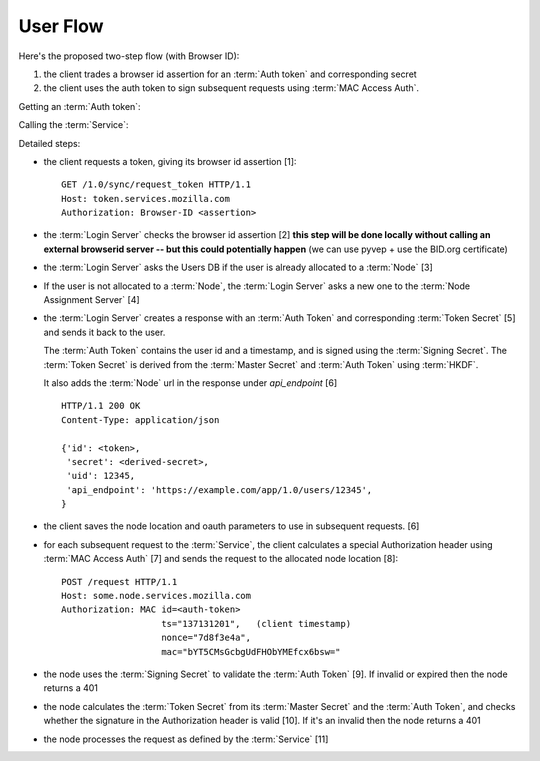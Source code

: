 =========
User Flow
=========

Here's the proposed two-step flow (with Browser ID):

1. the client trades a browser id assertion for an :term:`Auth token` and
   corresponding secret
2. the client uses the auth token to sign subsequent requests using
   :term:`MAC Access Auth`.


Getting an :term:`Auth token`:

.. seqdiag::

   seqdiag {
     Client -> "Login Server" [label="request token [1]"];
     "Login Server" -> BID [label="verify [2]"];
     "Login Server" <-- BID;
     "Login Server" -> "User DB" [label="get node [3]"];
     "Login Server" <- "User DB" [label="return node"];
     "Login Server" -> "Node Assignment Server" [label="assign node [4]"];
     "Login Server" <- "Node Assignment Server" [label="return node"];
     "Login Server" -> "Login Server" [label="create response [5]"];
     "Client" <- "Login Server" [label="token [6]"];
   }

Calling the :term:`Service`:

.. seqdiag::

   seqdiag {
     Client -> Client [label="sign request [7]"];
     Client -> "Service Node" [label="perform request [8]"];
     "Service Node" -> "Service Node" [label="verify token and signature [9], [10]"];
     "Service Node" -> "Service Node" [label="process request [11]"];
     Client <- "Service Node" [label="response"];
   }

Detailed steps:

- the client requests a token, giving its browser id assertion [1]::

     GET /1.0/sync/request_token HTTP/1.1
     Host: token.services.mozilla.com
     Authorization: Browser-ID <assertion>

- the :term:`Login Server` checks the browser id assertion [2] **this step will be
  done locally without calling an external browserid server -- but this could
  potentially happen** (we can use pyvep + use the BID.org certificate)

- the :term:`Login Server` asks the Users DB if the user is already allocated to a
  :term:`Node` [3]

- If the user is not allocated to a :term:`Node`, the :term:`Login Server` asks a
  new one to the :term:`Node Assignment Server` [4]

- the :term:`Login Server` creates a response with an :term:`Auth Token` and
  corresponding :term:`Token Secret` [5] and sends it back to the user.

  The :term:`Auth Token` contains the user id and a timestamp, and is signed
  using the :term:`Signing Secret`. The :term:`Token Secret` is derived from
  the :term:`Master Secret` and :term:`Auth Token` using :term:`HKDF`.

  It also adds the :term:`Node` url in the response under
  *api_endpoint* [6]

  ::

    HTTP/1.1 200 OK
    Content-Type: application/json

    {'id': <token>,
     'secret': <derived-secret>,
     'uid': 12345,
     'api_endpoint': 'https://example.com/app/1.0/users/12345',
    }

- the client saves the node location and oauth parameters to use in subsequent
  requests. [6]

- for each subsequent request to the :term:`Service`, the client calculates a
  special Authorization header using :term:`MAC Access Auth` [7] and sends
  the request to the allocated node location [8]::

    POST /request HTTP/1.1
    Host: some.node.services.mozilla.com
    Authorization: MAC id=<auth-token>
                       ts="137131201",   (client timestamp)
                       nonce="7d8f3e4a",
                       mac="bYT5CMsGcbgUdFHObYMEfcx6bsw="

- the node uses the :term:`Signing Secret` to validate the :term:`Auth Token` [9].  If invalid
  or expired then the node returns a 401

- the node calculates the :term:`Token Secret` from its :term:`Master Secret` and the
  :term:`Auth Token`, and checks whether the signature in the Authorization header is
  valid [10]. If it's an invalid then the node returns a 401

- the node processes the request as defined by the :term:`Service` [11]

